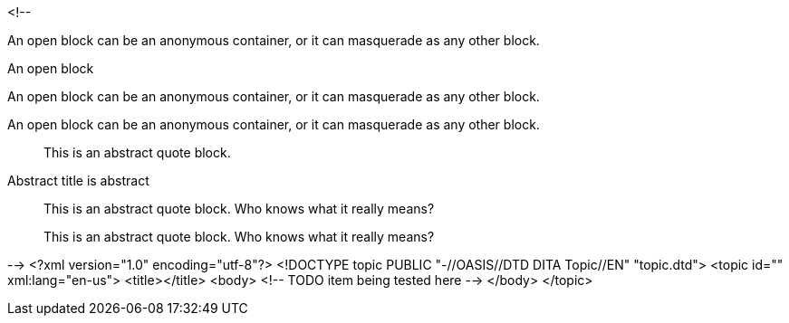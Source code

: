 <!--
// .basic
--
An open block can be an anonymous container,
or it can masquerade as any other block.
--

// .basic-with-title
.An open block
--
An open block can be an anonymous container,
or it can masquerade as any other block.
--

// .basic-with-id-and-role
[#open.example]
--
An open block can be an anonymous container,
or it can masquerade as any other block.
--

// .abstract
[abstract]
--
This is an abstract quote block.
--

// .abstract-with-title
[abstract]
.Abstract title is abstract
--
This is an abstract quote block.
Who knows what it really means?
--

// .abstract-with-id-and-role
[abstract, id="open", role="example"]
--
This is an abstract quote block.
Who knows what it really means?
--
-->
<?xml version="1.0" encoding="utf-8"?>
<!DOCTYPE topic PUBLIC "-//OASIS//DTD DITA Topic//EN" "topic.dtd">
<topic id="" xml:lang="en-us">
<title></title>
<body>
<!-- TODO item being tested here -->
</body>
</topic>

